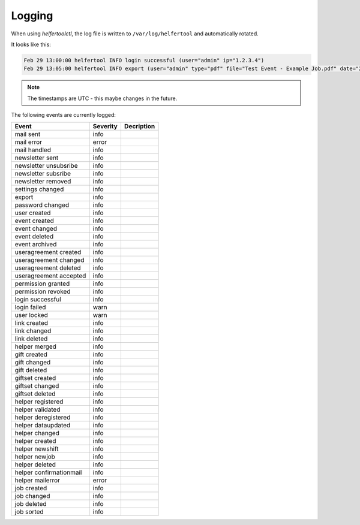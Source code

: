 .. _logging:

=======
Logging
=======

When using `helfertoolctl`, the log file is written to ``/var/log/helfertool`` and automatically rotated.

It looks like this:

.. code-block:: none

   Feb 29 13:00:00 helfertool INFO login successful (user="admin" ip="1.2.3.4")
   Feb 29 13:05:00 helfertool INFO export (user="admin" type="pdf" file="Test Event - Example Job.pdf" date="2020-04-01" event_url="test" event_pk="1" job_name="Example Job" job_pk="42")

.. note::

   The timestamps are UTC - this maybe changes in the future.

The following events are currently logged:

+---------------------------+--------------+--------------------------------------------------------+
| Event                     | Severity     | Decription                                             |
+===========================+==============+========================================================+
| mail sent                 | info         |                                                        |
+---------------------------+--------------+--------------------------------------------------------+
| mail error                | error        |                                                        |
+---------------------------+--------------+--------------------------------------------------------+
| mail handled              | info         |                                                        |
+---------------------------+--------------+--------------------------------------------------------+
| newsletter sent           | info         |                                                        |
+---------------------------+--------------+--------------------------------------------------------+
| newsletter unsubsribe     | info         |                                                        |
+---------------------------+--------------+--------------------------------------------------------+
| newsletter subsribe       | info         |                                                        |
+---------------------------+--------------+--------------------------------------------------------+
| newsletter removed        | info         |                                                        |
+---------------------------+--------------+--------------------------------------------------------+
| settings changed          | info         |                                                        |
+---------------------------+--------------+--------------------------------------------------------+
| export                    | info         |                                                        |
+---------------------------+--------------+--------------------------------------------------------+
| password changed          | info         |                                                        |
+---------------------------+--------------+--------------------------------------------------------+
| user created              | info         |                                                        |
+---------------------------+--------------+--------------------------------------------------------+
| event created             | info         |                                                        |
+---------------------------+--------------+--------------------------------------------------------+
| event changed             | info         |                                                        |
+---------------------------+--------------+--------------------------------------------------------+
| event deleted             | info         |                                                        |
+---------------------------+--------------+--------------------------------------------------------+
| event archived            | info         |                                                        |
+---------------------------+--------------+--------------------------------------------------------+
| useragreement created     | info         |                                                        |
+---------------------------+--------------+--------------------------------------------------------+
| useragreement changed     | info         |                                                        |
+---------------------------+--------------+--------------------------------------------------------+
| useragreement deleted     | info         |                                                        |
+---------------------------+--------------+--------------------------------------------------------+
| useragreement accepted    | info         |                                                        |
+---------------------------+--------------+--------------------------------------------------------+
| permission granted        | info         |                                                        |
+---------------------------+--------------+--------------------------------------------------------+
| permission revoked        | info         |                                                        |
+---------------------------+--------------+--------------------------------------------------------+
| login successful          | info         |                                                        |
+---------------------------+--------------+--------------------------------------------------------+
| login failed              | warn         |                                                        |
+---------------------------+--------------+--------------------------------------------------------+
| user locked               | warn         |                                                        |
+---------------------------+--------------+--------------------------------------------------------+
| link created              | info         |                                                        |
+---------------------------+--------------+--------------------------------------------------------+
| link changed              | info         |                                                        |
+---------------------------+--------------+--------------------------------------------------------+
| link deleted              | info         |                                                        |
+---------------------------+--------------+--------------------------------------------------------+
| helper merged             | info         |                                                        |
+---------------------------+--------------+--------------------------------------------------------+
| gift created              | info         |                                                        |
+---------------------------+--------------+--------------------------------------------------------+
| gift changed              | info         |                                                        |
+---------------------------+--------------+--------------------------------------------------------+
| gift deleted              | info         |                                                        |
+---------------------------+--------------+--------------------------------------------------------+
| giftset created           | info         |                                                        |
+---------------------------+--------------+--------------------------------------------------------+
| giftset changed           | info         |                                                        |
+---------------------------+--------------+--------------------------------------------------------+
| giftset deleted           | info         |                                                        |
+---------------------------+--------------+--------------------------------------------------------+
| helper registered         | info         |                                                        |
+---------------------------+--------------+--------------------------------------------------------+
| helper validated          | info         |                                                        |
+---------------------------+--------------+--------------------------------------------------------+
| helper deregistered       | info         |                                                        |
+---------------------------+--------------+--------------------------------------------------------+
| helper dataupdated        | info         |                                                        |
+---------------------------+--------------+--------------------------------------------------------+
| helper changed            | info         |                                                        |
+---------------------------+--------------+--------------------------------------------------------+
| helper created            | info         |                                                        |
+---------------------------+--------------+--------------------------------------------------------+
| helper newshift           | info         |                                                        |
+---------------------------+--------------+--------------------------------------------------------+
| helper newjob             | info         |                                                        |
+---------------------------+--------------+--------------------------------------------------------+
| helper deleted            | info         |                                                        |
+---------------------------+--------------+--------------------------------------------------------+
| helper confirmationmail   | info         |                                                        |
+---------------------------+--------------+--------------------------------------------------------+
| helper mailerror          | error        |                                                        |
+---------------------------+--------------+--------------------------------------------------------+
| job created               | info         |                                                        |
+---------------------------+--------------+--------------------------------------------------------+
| job changed               | info         |                                                        |
+---------------------------+--------------+--------------------------------------------------------+
| job deleted               | info         |                                                        |
+---------------------------+--------------+--------------------------------------------------------+
| job sorted                | info         |                                                        |
+---------------------------+--------------+--------------------------------------------------------+

